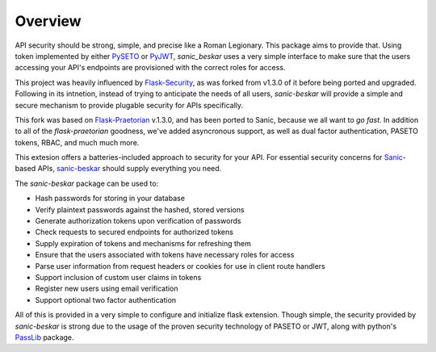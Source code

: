 Overview
========

API security should be strong, simple, and precise like a Roman Legionary.
This package aims to provide that. Using token implemented by either
`PySETO <https://pyseto.readthedocs.io/en/latest/>`_ or
`PyJWT <https://pyjwt.readthedocs.io/en/latest/>`_,
*sanic_beskar* uses a very simple interface to make sure that the users
accessing your API's endpoints are provisioned with the correct roles for
access.

This project was heavily influenced by
`Flask-Security <https://pythonhosted.org/Flask-Security/>`_, as was forked
from v1.3.0 of it before being ported and upgraded.  Following in its
intnetion, instead of trying to anticipate the needs of all users,
*sanic-beskar* will provide a simple and secure mechanism to provide plugable
security for APIs specifically.

This fork was based on `Flask-Praetorian <https://github.com/dusktreader/flask-praetorian>`_
v.1.3.0, and has been ported to Sanic, because we all want to *go fast*. In
addition to all of the `flask-praetorian` goodness, we've added asyncronous
support, as well as dual factor authentication, PASETO tokens, RBAC, and much
much more.

This extesion offers a batteries-included approach to security for your API.
For essential security concerns for `Sanic <https://sanic.dev>`_-based APIs,
`sanic-beskar <https://github.com/pahrohfit/sanic-beskar>`_ should
supply everything you need.

The *sanic-beskar* package can be used to:

* Hash passwords for storing in your database
* Verify plaintext passwords against the hashed, stored versions
* Generate authorization tokens upon verification of passwords
* Check requests to secured endpoints for authorized tokens
* Supply expiration of tokens and mechanisms for refreshing them
* Ensure that the users associated with tokens have necessary roles for access
* Parse user information from request headers or cookies for use in client route handlers
* Support inclusion of custom user claims in tokens
* Register new users using email verification
* Support optional two factor authentication

All of this is provided in a very simple to configure and initialize flask
extension. Though simple, the security provided by *sanic-beskar* is strong
due to the usage of the proven security technology of PASETO or JWT, along with
python's `PassLib <http://pythonhosted.org/passlib/>`_ package.
